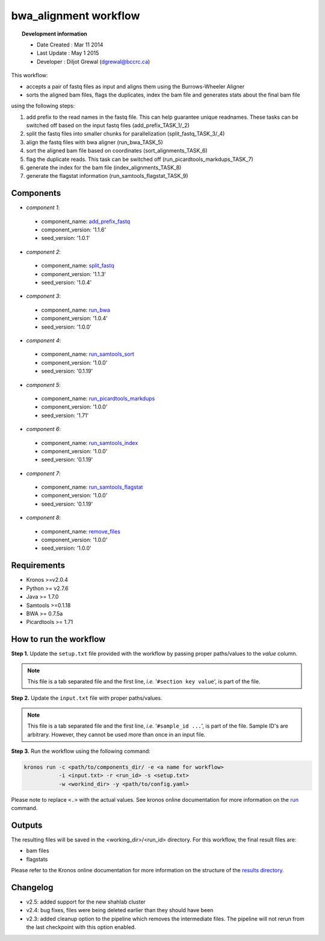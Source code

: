 =======================
bwa_alignment workflow 
=======================
.. topic:: Development information

    * Date Created : Mar 11 2014
    * Last Update  : May 1 2015
    * Developer    : Diljot Grewal (dgrewal@bccrc.ca)

.. here you can add the workflow plot
.. figure:: workflow.png
    :width: 2000px
    :align: center
    :height: 1000px
    :alt: alternate text
    :figclass: align-center
    
This workflow:

* accepts a pair of fastq files as input and aligns them using the Burrows-Wheeler Aligner
* sorts the aligned bam files, flags the duplicates, index the bam file and generates stats about the final bam file 

using the following steps:

1. add prefix to the read names in the fastq file. This can help guarantee unique readnames. These tasks can be switched off based on the input fastq files (add_prefix_TASK_1/_2)
2. split the fastq files into smaller chunks for parallelization (split_fastq_TASK_3/_4)
#. align the fastq files with bwa aligner (run_bwa_TASK_5)
#. sort the aligned bam file based on coordinates (sort_alignments_TASK_6)
#. flag the duplicate reads. This task can be switched off (run_picardtools_markdups_TASK_7)
#. generate the index for the bam file (index_alignments_TASK_8)
#. generate the flagstat information (run_samtools_flagstat_TASK_9)

Components
==========
* *component 1*: 

 * component_name: `add_prefix_fastq <https://github.com/MO-BCCRC/add_prefix_fastq>`_
 * component_version: '1.1.6'
 * seed_version: '1.0.1'
 
* *component 2*:

 * component_name: `split_fastq <https://github.com/MO-BCCRC/split_fastq>`_
 * component_version: '1.1.3'
 * seed_version: '1.0.4'
    
* *component 3*:

 * component_name: `run_bwa <https://github.com/MO-BCCRC/run_bwa>`_
 * component_version: '1.0.4'
 * seed_version: '1.0.0' 

* *component 4*:
 
 * component_name: `run_samtools_sort <https://github.com/MO-BCCRC/run_samtools_sort>`_
 * component_version: '1.0.0'
 * seed_version: '0.1.19'
 
* *component 5*:

 * component_name: `run_picardtools_markdups <https://github.com/MO-BCCRC/run_picardtools_markdups>`_
 * component_version: '1.0.0'
 * seed_version: '1.71'

* *component 6*:

 * component_name: `run_samtools_index <https://github.com/MO-BCCRC/run_samtools_index>`_
 * component_version: '1.0.0'
 * seed_version: '0.1.19'
  
* *component 7*:

 * component_name: `run_samtools_flagstat <https://github.com/MO-BCCRC/run_samtools_flagstat>`_
 * component_version: '1.0.0'
 * seed_version: '0.1.19'
 
* *component 8*:

 * component_name: `remove_files <https://github.com/MO-BCCRC/remove_files>`_
 * component_version: '1.0.0'
 * seed_version: '1.0.0'
  
Requirements
============
* Kronos >=v2.0.4
* Python >= v2.7.6
* Java >= 1.7.0
* Samtools >=0.1.18
* BWA >= 0.7.5a
* Picardtools >= 1.71

How to run the workflow
=======================  
**Step 1.** Update the ``setup.txt`` file provided with the workflow by passing proper paths/values to the *value* column.

.. note::

    This file is a tab separated file and the first line, *i.e.* '``#section key value``', is part of the file.
    
**Step 2.** Update the ``input.txt`` file with proper paths/values.

.. note::

    This file is a tab separated file and the first line, *i.e.* '``#sample_id ...``', is part of the file.
    Sample ID's are arbitrary.
    However, they cannot be used more than once in an input file.
      
**Step 3.** Run the workflow using the following command:

.. code:: bash
 
     kronos run -c <path/to/components_dir/ -e <a name for workflow> 
                -i <input.txt> -r <run_id> -s <setup.txt>  
                -w <workind_dir> -y <path/to/config.yaml>

Please note to replace ``<.>`` with the actual values.
See kronos online documentation for more information on the `run <http://kronos.readthedocs.org/en/latest/launch_pipeline/run.html#how-to-run-pipeline>`_ command.

Outputs
=======
The resulting files will be saved in the <working_dir>/<run_id> directory.
For this workflow, the final result files are:

* bam files
* flagstats
  
Please refer to the Kronos online documentation for more information on the structure of the `results directory <http://kronos.readthedocs.org/en/latest/launch_pipeline/run.html#results-generated-by-a-pipeline>`_.

Changelog
=========
* v2.5: added support for the new shahlab cluster
* v2.4: bug fixes, files were being deleted earlier than they should have been
* v2.3: added cleanup option to the pipeline which removes the intermediate files.
  The pipeline will not rerun from the last checkpoint with this option enabled.



